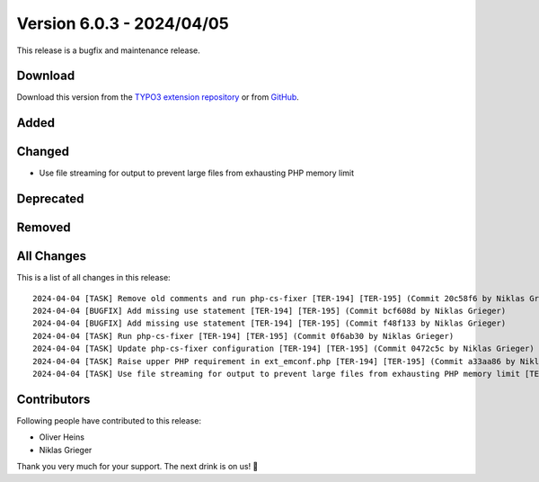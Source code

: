 ﻿.. include:: ../../Includes.txt

==========================
Version 6.0.3 - 2024/04/05
==========================

This release is a bugfix and maintenance release.

Download
========

Download this version from the `TYPO3 extension repository <https://extensions.typo3.org/extension/secure_downloads/>`__ or from
`GitHub <https://github.com/Leuchtfeuer/typo3-secure-downloads/releases/tag/v6.0.3>`__.

Added
=====

Changed
=======
* Use file streaming for output to prevent large files from exhausting PHP memory limit

Deprecated
==========

Removed
=======

All Changes
===========
This is a list of all changes in this release::

    2024-04-04 [TASK] Remove old comments and run php-cs-fixer [TER-194] [TER-195] (Commit 20c58f6 by Niklas Grieger)
    2024-04-04 [BUGFIX] Add missing use statement [TER-194] [TER-195] (Commit bcf608d by Niklas Grieger)
    2024-04-04 [BUGFIX] Add missing use statement [TER-194] [TER-195] (Commit f48f133 by Niklas Grieger)
    2024-04-04 [TASK] Run php-cs-fixer [TER-194] [TER-195] (Commit 0f6ab30 by Niklas Grieger)
    2024-04-04 [TASK] Update php-cs-fixer configuration [TER-194] [TER-195] (Commit 0472c5c by Niklas Grieger)
    2024-04-04 [TASK] Raise upper PHP requirement in ext_emconf.php [TER-194] [TER-195] (Commit a33aa86 by Niklas Grieger)
    2024-04-04 [TASK] Use file streaming for output to prevent large files from exhausting PHP memory limit [TER-194] [TER-195] (Commit 12f1b8f by Niklas Grieger)

Contributors
============
Following people have contributed to this release:

*   Oliver Heins
*   Niklas Grieger

Thank you very much for your support. The next drink is on us! 🍻
